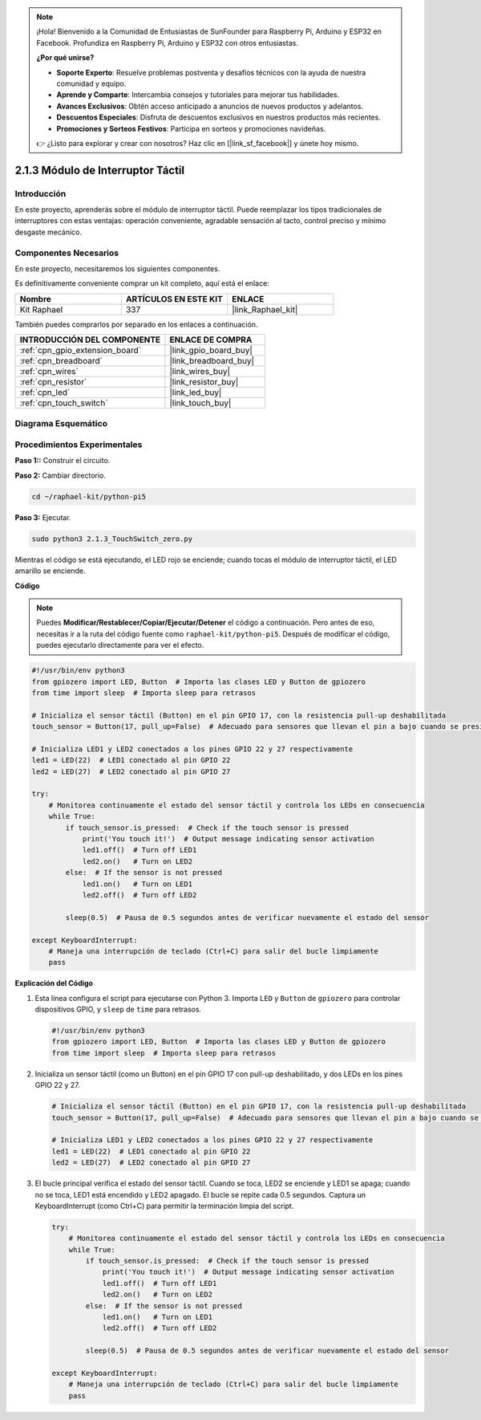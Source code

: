 .. note::

    ¡Hola! Bienvenido a la Comunidad de Entusiastas de SunFounder para Raspberry Pi, Arduino y ESP32 en Facebook. Profundiza en Raspberry Pi, Arduino y ESP32 con otros entusiastas.

    **¿Por qué unirse?**

    - **Soporte Experto**: Resuelve problemas postventa y desafíos técnicos con la ayuda de nuestra comunidad y equipo.
    - **Aprende y Comparte**: Intercambia consejos y tutoriales para mejorar tus habilidades.
    - **Avances Exclusivos**: Obtén acceso anticipado a anuncios de nuevos productos y adelantos.
    - **Descuentos Especiales**: Disfruta de descuentos exclusivos en nuestros productos más recientes.
    - **Promociones y Sorteos Festivos**: Participa en sorteos y promociones navideñas.

    👉 ¿Listo para explorar y crear con nosotros? Haz clic en [|link_sf_facebook|] y únete hoy mismo.

.. _2.1.3_py_pi5:

2.1.3 Módulo de Interruptor Táctil
=================================

Introducción
-------------------

En este proyecto, aprenderás sobre el módulo de interruptor táctil. Puede reemplazar los tipos tradicionales de interruptores con estas ventajas: operación conveniente, agradable sensación al tacto, control preciso y mínimo desgaste mecánico.


Componentes Necesarios
------------------------------

En este proyecto, necesitaremos los siguientes componentes. 

.. image:: ../python_pi5/img/2.1.3_touch_switch_list.png
    :width: 700
    :align: center

Es definitivamente conveniente comprar un kit completo, aquí está el enlace: 

.. list-table::
    :widths: 20 20 20
    :header-rows: 1

    *   - Nombre	
        - ARTÍCULOS EN ESTE KIT
        - ENLACE
    *   - Kit Raphael
        - 337
        - |link_Raphael_kit|

También puedes comprarlos por separado en los enlaces a continuación.

.. list-table::
    :widths: 30 20
    :header-rows: 1

    *   - INTRODUCCIÓN DEL COMPONENTE
        - ENLACE DE COMPRA

    *   - :ref:`cpn_gpio_extension_board`
        - |link_gpio_board_buy|
    *   - :ref:`cpn_breadboard`
        - |link_breadboard_buy|
    *   - :ref:`cpn_wires`
        - |link_wires_buy|
    *   - :ref:`cpn_resistor`
        - |link_resistor_buy|
    *   - :ref:`cpn_led`
        - |link_led_buy|
    *   - :ref:`cpn_touch_switch`
        - |link_touch_buy|

Diagrama Esquemático
-----------------------

.. image:: ../python_pi5/img/2.1.3_touch_switch_schematic.png
    :width: 500
    :align: center

Procedimientos Experimentales
------------------------------

**Paso 1::** Construir el circuito.

.. image:: ../python_pi5/img/2.1.3_touch_switch_circuit.png
    :width: 700
    :align: center

**Paso 2:** Cambiar directorio.

.. raw:: html

   <run></run>

.. code-block::

    cd ~/raphael-kit/python-pi5

**Paso 3:** Ejecutar.

.. raw:: html

   <run></run>

.. code-block::

    sudo python3 2.1.3_TouchSwitch_zero.py

Mientras el código se está ejecutando, el LED rojo se enciende; cuando tocas el módulo de interruptor táctil, el LED amarillo se enciende. 

**Código**

.. note::

    Puedes **Modificar/Restablecer/Copiar/Ejecutar/Detener** el código a continuación. Pero antes de eso, necesitas ir a la ruta del código fuente como ``raphael-kit/python-pi5``. Después de modificar el código, puedes ejecutarlo directamente para ver el efecto.

.. raw:: html

    <run></run>

.. code-block:: python

   #!/usr/bin/env python3
   from gpiozero import LED, Button  # Importa las clases LED y Button de gpiozero
   from time import sleep  # Importa sleep para retrasos

   # Inicializa el sensor táctil (Button) en el pin GPIO 17, con la resistencia pull-up deshabilitada
   touch_sensor = Button(17, pull_up=False)  # Adecuado para sensores que llevan el pin a bajo cuando se presionan

   # Inicializa LED1 y LED2 conectados a los pines GPIO 22 y 27 respectivamente
   led1 = LED(22)  # LED1 conectado al pin GPIO 22
   led2 = LED(27)  # LED2 conectado al pin GPIO 27

   try:
       # Monitorea continuamente el estado del sensor táctil y controla los LEDs en consecuencia
       while True:
           if touch_sensor.is_pressed:  # Check if the touch sensor is pressed
               print('You touch it!')  # Output message indicating sensor activation
               led1.off()  # Turn off LED1
               led2.on()   # Turn on LED2
           else:  # If the sensor is not pressed
               led1.on()   # Turn on LED1
               led2.off()  # Turn off LED2

           sleep(0.5)  # Pausa de 0.5 segundos antes de verificar nuevamente el estado del sensor

   except KeyboardInterrupt:
       # Maneja una interrupción de teclado (Ctrl+C) para salir del bucle limpiamente
       pass


**Explicación del Código**

#. Esta línea configura el script para ejecutarse con Python 3. Importa ``LED`` y ``Button`` de ``gpiozero`` para controlar dispositivos GPIO, y ``sleep`` de ``time`` para retrasos.

   .. code-block:: python

       #!/usr/bin/env python3
       from gpiozero import LED, Button  # Importa las clases LED y Button de gpiozero
       from time import sleep  # Importa sleep para retrasos

#. Inicializa un sensor táctil (como un Button) en el pin GPIO 17 con pull-up deshabilitado, y dos LEDs en los pines GPIO 22 y 27.

   .. code-block:: python

       # Inicializa el sensor táctil (Button) en el pin GPIO 17, con la resistencia pull-up deshabilitada
       touch_sensor = Button(17, pull_up=False)  # Adecuado para sensores que llevan el pin a bajo cuando se presionan

       # Inicializa LED1 y LED2 conectados a los pines GPIO 22 y 27 respectivamente
       led1 = LED(22)  # LED1 conectado al pin GPIO 22
       led2 = LED(27)  # LED2 conectado al pin GPIO 27

#. El bucle principal verifica el estado del sensor táctil. Cuando se toca, LED2 se enciende y LED1 se apaga; cuando no se toca, LED1 está encendido y LED2 apagado. El bucle se repite cada 0.5 segundos. Captura un KeyboardInterrupt (como Ctrl+C) para permitir la terminación limpia del script.

   .. code-block:: python

       try:
           # Monitorea continuamente el estado del sensor táctil y controla los LEDs en consecuencia
           while True:
               if touch_sensor.is_pressed:  # Check if the touch sensor is pressed
                   print('You touch it!')  # Output message indicating sensor activation
                   led1.off()  # Turn off LED1
                   led2.on()   # Turn on LED2
               else:  # If the sensor is not pressed
                   led1.on()   # Turn on LED1
                   led2.off()  # Turn off LED2

               sleep(0.5)  # Pausa de 0.5 segundos antes de verificar nuevamente el estado del sensor

       except KeyboardInterrupt:
           # Maneja una interrupción de teclado (Ctrl+C) para salir del bucle limpiamente
           pass


